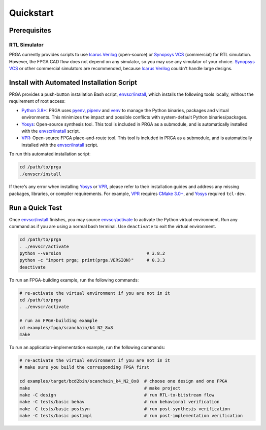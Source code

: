 Quickstart
==========

Prerequisites
-------------

RTL Simulator
^^^^^^^^^^^^^

PRGA currently provides scripts to use `Icarus Verilog`_ (open-source) or
`Synopsys VCS`_ (commercial) for RTL simulation.
However, the FPGA CAD flow does not depend on any simulator, so you may use any
simulator of your choice.
`Synopsys VCS`_ or other commercial simulators are recommended, because `Icarus
Verilog`_ couldn't handle large designs.

.. _Synopsys VCS: https://www.synopsys.com/verification/simulation/vcs.html
.. _Icarus Verilog: http://iverilog.icarus.com

Install with Automated Installation Script
------------------------------------------

PRGA provides a push-button installation Bash script, `envscr/install`_, which
installs the following tools locally, without the requirement of root access:

* `Python 3.8+`_: PRGA uses `pyenv`_, `pipenv`_ and `venv`_ to manage the Python
  binaries, packages and virtual environments. This minimizes the impact and
  possible conflicts with system-default Python binaries/packages.
* `Yosys`_: Open-source synthesis tool. This tool is included in PRGA as a
  submodule, and is automatically installed with the `envscr/install`_ script.
* `VPR`_: Open-source FPGA place-and-route tool. This tool is included in PRGA as
  a submodule, and is automatically installed with the `envscr/install`_ script.

To run this automated installation script:

.. code-block:: bash

    cd /path/to/prga
    ./envscr/install

If there's any error when installing `Yosys`_ or `VPR`_, please refer to their
installation guides and address any missing packages, libraries, or compiler
requirements.
For example, `VPR`_ requires `CMake 3.0+`_, and `Yosys`_ required ``tcl-dev``.

.. _envscr/install: https://github.com/PrincetonUniversity/prga/blob/release/envscr/install
.. _Python 3.8+: https://www.python.org/
.. _pyenv: https://github.com/pyenv/pyenv
.. _pipenv: https://pypi.org/project/pipenv/
.. _venv: https://docs.python.org/3/tutorial/venv.html
.. _Yosys: http://www.clifford.at/yosys
.. _VPR: https://verilogtorouting.org/
.. _CMake 3.0+: https://cmake.org/

Run a Quick Test
----------------

Once `envscr/install`_ finishes, you may source `envscr/activate`_ to activate the
Python virtual environment.
Run any command as if you are using a normal bash terminal.
Use ``deactivate`` to exit the virtual environment.

.. code-block:: bash
  
   cd /path/to/prga
   . ./envscr/activate
   python --version                                 # 3.8.2
   python -c "import prga; print(prga.VERSION)"     # 0.3.3
   deactivate

To run an FPGA-building example, run the following commands:

.. code-block:: bash

   # re-activate the virtual environment if you are not in it
   cd /path/to/prga
   . ./envscr/activate

   # run an FPGA-building example
   cd examples/fpga/scanchain/k4_N2_8x8
   make

To run an application-implementation example, run the following commands:

.. code-block:: bash

   # re-activate the virtual environment if you are not in it
   # make sure you build the corresponding FPGA first

   cd examples/target/bcd2bin/scanchain_k4_N2_8x8  # choose one design and one FPGA
   make                                            # make project
   make -C design                                  # run RTL-to-bitstream flow
   make -C tests/basic behav                       # run behavioral verification
   make -C tests/basic postsyn                     # run post-synthesis verification
   make -C tests/basic postimpl                    # run post-implementation verification

.. _envscr/install: https://github.com/PrincetonUniversity/prga/blob/release/envscr/install
.. _envscr/activate: https://github.com/PrincetonUniversity/prga/blob/release/envscr/activate
